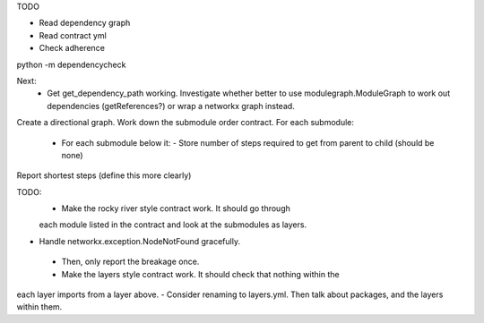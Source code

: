 TODO

- Read dependency graph
- Read contract yml
- Check adherence


python -m dependencycheck

Next:
 - Get get_dependency_path working. Investigate whether better to use modulegraph.ModuleGraph to work out dependencies (getReferences?) or wrap a networkx graph instead.


Create a directional graph.
Work down the submodule order contract.
For each submodule:
 - For each submodule below it:
   - Store number of steps required to get from parent to child (should be none)
Report shortest steps (define this more clearly)

TODO:
 - Make the rocky river style contract work. It should go through
 each module listed in the contract and look at the submodules as layers.
- Handle networkx.exception.NodeNotFound gracefully.
 - Then, only report the breakage once.
 - Make the layers style contract work. It should check that nothing within the
each layer imports from a layer above.
- Consider renaming to layers.yml. Then talk about packages, and the layers within them.
